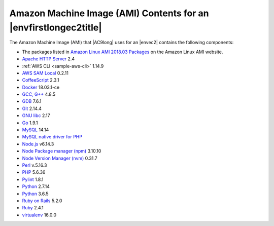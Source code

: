 .. Copyright 2010-2019 Amazon.com, Inc. or its affiliates. All Rights Reserved.

   This work is licensed under a Creative Commons Attribution-NonCommercial-ShareAlike 4.0
   International License (the "License"). You may not use this file except in compliance with the
   License. A copy of the License is located at http://creativecommons.org/licenses/by-nc-sa/4.0/.

   This file is distributed on an "AS IS" BASIS, WITHOUT WARRANTIES OR CONDITIONS OF ANY KIND,
   either express or implied. See the License for the specific language governing permissions and
   limitations under the License.

.. _ami-contents:

#################################################################
Amazon Machine Image (AMI) Contents for an |envfirstlongec2title|
#################################################################

.. meta::
    :description:
        Provides a list of contents for the Amazon Machine Image (AMI) that is used for an AWS Cloud9 EC2 development environment. 

The Amazon Machine Image (AMI) that |AC9long| uses for an |envec2| contains the following components:

* The packages listed in `Amazon Linux AMI 2018.03 Packages <https://aws.amazon.com/amazon-linux-ami/2018-03-packages/>`_ on the Amazon Linux AMI website.
* `Apache HTTP Server <http://httpd.apache.org/>`_ 2.4
* :ref:`AWS CLI <sample-aws-cli>` 1.14.9
* `AWS SAM Local <https://github.com/awslabs/aws-sam-local>`_ 0.2.11
* `CoffeeScript <http://coffeescript.org>`_ 2.3.1
* `Docker <https://www.docker.com/>`_ 18.03.1-ce
* `GCC, G++ <https://gcc.gnu.org/>`_ 4.8.5
* `GDB <https://www.gnu.org/software/gdb/>`_ 7.6.1
* `Git <https://git-scm.com/>`_ 2.14.4
* `GNU libc <https://www.gnu.org/software/libc/>`_ 2.17
* `Go <https://golang.org>`_ 1.9.1
* `MySQL <https://dev.mysql.com/>`_ 14.14
* `MySQL native driver for PHP <https://dev.mysql.com/downloads/connector/php-mysqlnd/>`_ 
* `Node.js <https://nodejs.org/en/>`_ v6.14.3
* `Node Package manager (npm) <https://www.npmjs.com/>`_ 3.10.10
* `Node Version Manager (nvm) <http://nvm.sh/>`_ 0.31.7
* `Perl <https://www.perl.org/>`_ v.5.16.3
* `PHP <https://secure.php.net/>`_ 5.6.36
* `Pylint <https://www.pylint.org/>`_ 1.8.1
* `Python <https://www.python.org/>`_ 2.7.14
* `Python <https://www.python.org/>`_ 3.6.5
* `Ruby on Rails <http://rubyonrails.org/>`_ 5.2.0
* `Ruby <https://www.ruby-lang.org/en/>`_ 2.4.1
* `virtualenv <https://virtualenv.pypa.io/en/stable/>`_ 16.0.0
